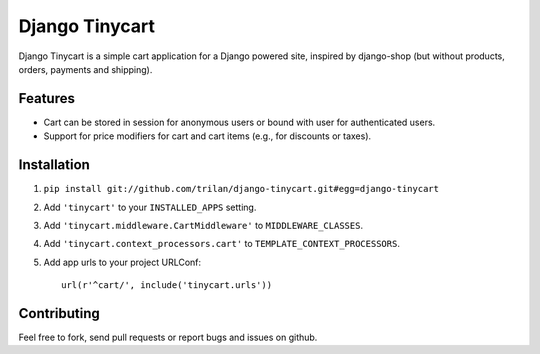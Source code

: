 Django Tinycart
===============

Django Tinycart is a simple cart application for a Django powered site,
inspired by django-shop (but without products, orders, payments and shipping).

Features
--------

- Cart can be stored in session for anonymous users or bound with user for
  authenticated users.
- Support for price modifiers for cart and cart items (e.g., for discounts or
  taxes).

Installation
------------

1. ``pip install git://github.com/trilan/django-tinycart.git#egg=django-tinycart``
2. Add ``'tinycart'`` to your ``INSTALLED_APPS`` setting.
3. Add ``'tinycart.middleware.CartMiddleware'`` to ``MIDDLEWARE_CLASSES``.
4. Add ``'tinycart.context_processors.cart'`` to
   ``TEMPLATE_CONTEXT_PROCESSORS``.
5. Add app urls to your project URLConf::

    url(r'^cart/', include('tinycart.urls'))

Contributing
------------

Feel free to fork, send pull requests or report bugs and issues on github.
